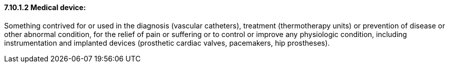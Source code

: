 ==== 7.10.1.2 Medical device:

Something contrived for or used in the diagnosis (vascular catheters), treatment (thermotherapy units) or prevention of disease or other abnormal condition, for the relief of pain or suffering or to control or improve any physiologic condition, including instrumentation and implanted devices (prosthetic cardiac valves, pacemakers, hip prostheses).

